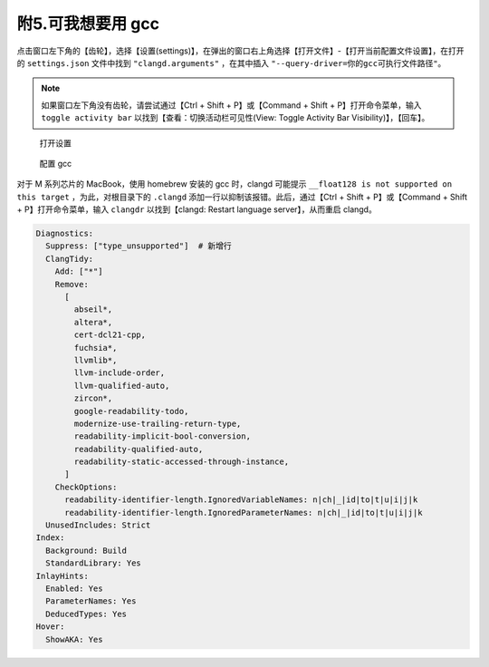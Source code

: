 #################
附5.可我想要用 gcc
#################

.. warnings::

  本配置给出的编译、调试任务（ ``.vscode/`` 中）除 cmake 相关外均基于 clang，如果换用 gcc，则需要手动编辑这些配置。这里给出的设置，只是让 clangd 正常解析 gcc。

点击窗口左下角的【齿轮】，选择【设置(settings)】，在弹出的窗口右上角选择【打开文件】-【打开当前配置文件设置】，在打开的 ``settings.json`` 文件中找到 ``"clangd.arguments"`` ，在其中插入 ``"--query-driver=你的gcc可执行文件路径"``。

.. note::

  如果窗口左下角没有齿轮，请尝试通过【Ctrl + Shift + P】或【Command + Shift + P】打开命令菜单，输入 ``toggle activity bar`` 以找到【查看：切换活动栏可见性(View: Toggle Activity Bar Visibility)】，【回车】。

.. figure:: /_img/VSCode_打开设置.gif

   打开设置

.. figure:: /_img/clangd_with_gcc.png

   配置 gcc

对于 M 系列芯片的 MacBook，使用 homebrew 安装的 gcc 时，clangd 可能提示 ``__float128 is not supported on this target`` ，为此，对根目录下的 ``.clangd`` 添加一行以抑制该报错。此后，通过【Ctrl + Shift + P】或【Command + Shift + P】打开命令菜单，输入 ``clangdr`` 以找到【clangd: Restart language server】，从而重启 clangd。

.. code-block:: yaml

  Diagnostics:
    Suppress: ["type_unsupported"]  # 新增行
    ClangTidy:
      Add: ["*"]
      Remove:
        [
          abseil*,
          altera*,
          cert-dcl21-cpp,
          fuchsia*,
          llvmlib*,
          llvm-include-order,
          llvm-qualified-auto,
          zircon*,
          google-readability-todo,
          modernize-use-trailing-return-type,
          readability-implicit-bool-conversion,
          readability-qualified-auto,
          readability-static-accessed-through-instance,
        ]
      CheckOptions:
        readability-identifier-length.IgnoredVariableNames: n|ch|_|id|to|t|u|i|j|k
        readability-identifier-length.IgnoredParameterNames: n|ch|_|id|to|t|u|i|j|k
    UnusedIncludes: Strict
  Index:
    Background: Build
    StandardLibrary: Yes
  InlayHints:
    Enabled: Yes
    ParameterNames: Yes
    DeducedTypes: Yes
  Hover:
    ShowAKA: Yes
